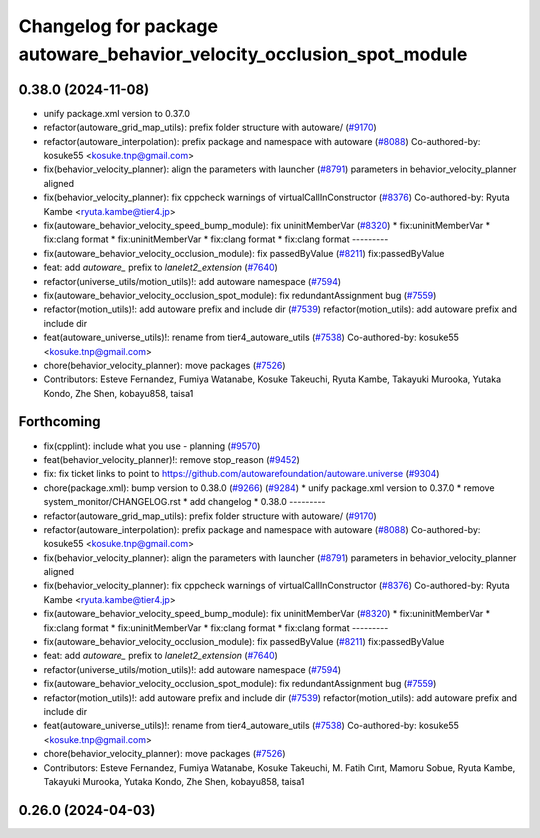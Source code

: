 ^^^^^^^^^^^^^^^^^^^^^^^^^^^^^^^^^^^^^^^^^^^^^^^^^^^^^^^^^^^^^^^^^^^^^^
Changelog for package autoware_behavior_velocity_occlusion_spot_module
^^^^^^^^^^^^^^^^^^^^^^^^^^^^^^^^^^^^^^^^^^^^^^^^^^^^^^^^^^^^^^^^^^^^^^

0.38.0 (2024-11-08)
-------------------
* unify package.xml version to 0.37.0
* refactor(autoware_grid_map_utils): prefix folder structure with autoware/ (`#9170 <https://github.com/autowarefoundation/autoware.universe/issues/9170>`_)
* refactor(autoware_interpolation): prefix package and namespace with autoware (`#8088 <https://github.com/autowarefoundation/autoware.universe/issues/8088>`_)
  Co-authored-by: kosuke55 <kosuke.tnp@gmail.com>
* fix(behavior_velocity_planner): align the parameters with launcher (`#8791 <https://github.com/autowarefoundation/autoware.universe/issues/8791>`_)
  parameters in behavior_velocity_planner aligned
* fix(behavior_velocity_planner): fix cppcheck warnings of virtualCallInConstructor (`#8376 <https://github.com/autowarefoundation/autoware.universe/issues/8376>`_)
  Co-authored-by: Ryuta Kambe <ryuta.kambe@tier4.jp>
* fix(autoware_behavior_velocity_speed_bump_module): fix uninitMemberVar (`#8320 <https://github.com/autowarefoundation/autoware.universe/issues/8320>`_)
  * fix:uninitMemberVar
  * fix:clang format
  * fix:uninitMemberVar
  * fix:clang format
  * fix:clang format
  ---------
* fix(autoware_behavior_velocity_occlusion_module): fix passedByValue (`#8211 <https://github.com/autowarefoundation/autoware.universe/issues/8211>`_)
  fix:passedByValue
* feat: add `autoware\_` prefix to `lanelet2_extension` (`#7640 <https://github.com/autowarefoundation/autoware.universe/issues/7640>`_)
* refactor(universe_utils/motion_utils)!: add autoware namespace (`#7594 <https://github.com/autowarefoundation/autoware.universe/issues/7594>`_)
* fix(autoware_behavior_velocity_occlusion_spot_module): fix redundantAssignment bug (`#7559 <https://github.com/autowarefoundation/autoware.universe/issues/7559>`_)
* refactor(motion_utils)!: add autoware prefix and include dir (`#7539 <https://github.com/autowarefoundation/autoware.universe/issues/7539>`_)
  refactor(motion_utils): add autoware prefix and include dir
* feat(autoware_universe_utils)!: rename from tier4_autoware_utils (`#7538 <https://github.com/autowarefoundation/autoware.universe/issues/7538>`_)
  Co-authored-by: kosuke55 <kosuke.tnp@gmail.com>
* chore(behavior_velocity_planner): move packages (`#7526 <https://github.com/autowarefoundation/autoware.universe/issues/7526>`_)
* Contributors: Esteve Fernandez, Fumiya Watanabe, Kosuke Takeuchi, Ryuta Kambe, Takayuki Murooka, Yutaka Kondo, Zhe Shen, kobayu858, taisa1

Forthcoming
-----------
* fix(cpplint): include what you use - planning (`#9570 <https://github.com/tier4/autoware.universe/issues/9570>`_)
* feat(behavior_velocity_planner)!: remove stop_reason (`#9452 <https://github.com/tier4/autoware.universe/issues/9452>`_)
* fix: fix ticket links to point to https://github.com/autowarefoundation/autoware.universe (`#9304 <https://github.com/tier4/autoware.universe/issues/9304>`_)
* chore(package.xml): bump version to 0.38.0 (`#9266 <https://github.com/tier4/autoware.universe/issues/9266>`_) (`#9284 <https://github.com/tier4/autoware.universe/issues/9284>`_)
  * unify package.xml version to 0.37.0
  * remove system_monitor/CHANGELOG.rst
  * add changelog
  * 0.38.0
  ---------
* refactor(autoware_grid_map_utils): prefix folder structure with autoware/ (`#9170 <https://github.com/tier4/autoware.universe/issues/9170>`_)
* refactor(autoware_interpolation): prefix package and namespace with autoware (`#8088 <https://github.com/tier4/autoware.universe/issues/8088>`_)
  Co-authored-by: kosuke55 <kosuke.tnp@gmail.com>
* fix(behavior_velocity_planner): align the parameters with launcher (`#8791 <https://github.com/tier4/autoware.universe/issues/8791>`_)
  parameters in behavior_velocity_planner aligned
* fix(behavior_velocity_planner): fix cppcheck warnings of virtualCallInConstructor (`#8376 <https://github.com/tier4/autoware.universe/issues/8376>`_)
  Co-authored-by: Ryuta Kambe <ryuta.kambe@tier4.jp>
* fix(autoware_behavior_velocity_speed_bump_module): fix uninitMemberVar (`#8320 <https://github.com/tier4/autoware.universe/issues/8320>`_)
  * fix:uninitMemberVar
  * fix:clang format
  * fix:uninitMemberVar
  * fix:clang format
  * fix:clang format
  ---------
* fix(autoware_behavior_velocity_occlusion_module): fix passedByValue (`#8211 <https://github.com/tier4/autoware.universe/issues/8211>`_)
  fix:passedByValue
* feat: add `autoware\_` prefix to `lanelet2_extension` (`#7640 <https://github.com/tier4/autoware.universe/issues/7640>`_)
* refactor(universe_utils/motion_utils)!: add autoware namespace (`#7594 <https://github.com/tier4/autoware.universe/issues/7594>`_)
* fix(autoware_behavior_velocity_occlusion_spot_module): fix redundantAssignment bug (`#7559 <https://github.com/tier4/autoware.universe/issues/7559>`_)
* refactor(motion_utils)!: add autoware prefix and include dir (`#7539 <https://github.com/tier4/autoware.universe/issues/7539>`_)
  refactor(motion_utils): add autoware prefix and include dir
* feat(autoware_universe_utils)!: rename from tier4_autoware_utils (`#7538 <https://github.com/tier4/autoware.universe/issues/7538>`_)
  Co-authored-by: kosuke55 <kosuke.tnp@gmail.com>
* chore(behavior_velocity_planner): move packages (`#7526 <https://github.com/tier4/autoware.universe/issues/7526>`_)
* Contributors: Esteve Fernandez, Fumiya Watanabe, Kosuke Takeuchi, M. Fatih Cırıt, Mamoru Sobue, Ryuta Kambe, Takayuki Murooka, Yutaka Kondo, Zhe Shen, kobayu858, taisa1

0.26.0 (2024-04-03)
-------------------
